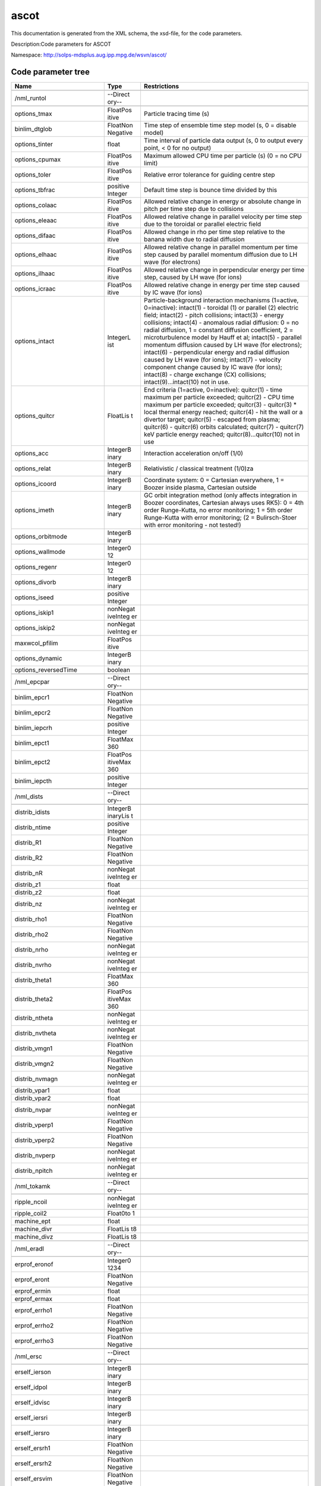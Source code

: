 .. _imp5_code_parameter_documentation_ascot:

ascot
=====

This documentation is generated from the XML schema, the xsd-file, for
the code parameters.

Description:Code parameters for ASCOT

Namespace: http://solps-mdsplus.aug.ipp.mpg.de/wsvn/ascot/

Code parameter tree
-------------------

+---------------------------+----------+-------------------------------+
| Name                      | Type     | Restrictions                  |
+===========================+==========+===============================+
|                           |          |                               |
+---------------------------+----------+-------------------------------+
| /nml_runtol               | --Direct |                               |
|                           | ory--    |                               |
+---------------------------+----------+-------------------------------+
|                           |          |                               |
+---------------------------+----------+-------------------------------+
| options_tmax              | FloatPos | Particle tracing time (s)     |
|                           | itive    |                               |
+---------------------------+----------+-------------------------------+
| binlim_dtglob             | FloatNon | Time step of ensemble time    |
|                           | Negative | step model (s, 0 = disable    |
|                           |          | model)                        |
+---------------------------+----------+-------------------------------+
| options_tinter            | float    | Time interval of particle     |
|                           |          | data output (s, 0 to output   |
|                           |          | every point, < 0 for no       |
|                           |          | output)                       |
+---------------------------+----------+-------------------------------+
| options_cpumax            | FloatPos | Maximum allowed CPU time per  |
|                           | itive    | particle (s) (0 = no CPU      |
|                           |          | limit)                        |
+---------------------------+----------+-------------------------------+
| options_toler             | FloatPos | Relative error tolerance for  |
|                           | itive    | guiding centre step           |
+---------------------------+----------+-------------------------------+
| options_tbfrac            | positive | Default time step is bounce   |
|                           | Integer  | time divided by this          |
+---------------------------+----------+-------------------------------+
| options_colaac            | FloatPos | Allowed relative change in    |
|                           | itive    | energy or absolute change in  |
|                           |          | pitch per time step due to    |
|                           |          | collisions                    |
+---------------------------+----------+-------------------------------+
| options_eleaac            | FloatPos | Allowed relative change in    |
|                           | itive    | parallel velocity per time    |
|                           |          | step due to the toroidal or   |
|                           |          | parallel electric field       |
+---------------------------+----------+-------------------------------+
| options_difaac            | FloatPos | Allowed change in rho per     |
|                           | itive    | time step relative to the     |
|                           |          | banana width due to radial    |
|                           |          | diffusion                     |
+---------------------------+----------+-------------------------------+
| options_elhaac            | FloatPos | Allowed relative change in    |
|                           | itive    | parallel momentum per time    |
|                           |          | step caused by parallel       |
|                           |          | momentum diffusion due to LH  |
|                           |          | wave (for electrons)          |
+---------------------------+----------+-------------------------------+
| options_ilhaac            | FloatPos | Allowed relative change in    |
|                           | itive    | perpendicular energy per time |
|                           |          | step, caused by LH wave (for  |
|                           |          | ions)                         |
+---------------------------+----------+-------------------------------+
| options_icraac            | FloatPos | Allowed relative change in    |
|                           | itive    | energy per time step caused   |
|                           |          | by IC wave (for ions)         |
+---------------------------+----------+-------------------------------+
| options_intact            | IntegerL | Particle-background           |
|                           | ist      | interaction mechanisms        |
|                           |          | (1=active, 0=inactive):       |
|                           |          | intact(1) - toroidal (1) or   |
|                           |          | parallel (2) electric field;  |
|                           |          | intact(2) - pitch collisions; |
|                           |          | intact(3) - energy            |
|                           |          | collisions; intact(4) -       |
|                           |          | anomalous radial diffusion: 0 |
|                           |          | = no radial diffusion, 1 =    |
|                           |          | constant diffusion            |
|                           |          | coefficient, 2 =              |
|                           |          | microturbulence model by      |
|                           |          | Hauff et al; intact(5) -      |
|                           |          | parallel momentum diffusion   |
|                           |          | caused by LH wave (for        |
|                           |          | electrons); intact(6) -       |
|                           |          | perpendicular energy and      |
|                           |          | radial diffusion caused by LH |
|                           |          | wave (for ions); intact(7) -  |
|                           |          | velocity component change     |
|                           |          | caused by IC wave (for ions); |
|                           |          | intact(8) - charge exchange   |
|                           |          | (CX) collisions;              |
|                           |          | intact(9)...intact(10) not in |
|                           |          | use.                          |
+---------------------------+----------+-------------------------------+
| options_quitcr            | FloatLis | End criteria (1=active,       |
|                           | t        | 0=inactive): quitcr(1) - time |
|                           |          | maximum per particle          |
|                           |          | exceeded; quitcr(2) - CPU     |
|                           |          | time maximum per particle     |
|                           |          | exceeded; quitcr(3) -         |
|                           |          | quitcr(3) \* local thermal    |
|                           |          | energy reached; quitcr(4) -   |
|                           |          | hit the wall or a divertor    |
|                           |          | target; quitcr(5) - escaped   |
|                           |          | from plasma; quitcr(6) -      |
|                           |          | quitcr(6) orbits calculated;  |
|                           |          | quitcr(7) - quitcr(7) keV     |
|                           |          | particle energy reached;      |
|                           |          | quitcr(8)...quitcr(10) not in |
|                           |          | use                           |
+---------------------------+----------+-------------------------------+
| options_acc               | IntegerB | Interaction acceleration      |
|                           | inary    | on/off (1/0)                  |
+---------------------------+----------+-------------------------------+
| options_relat             | IntegerB | Relativistic / classical      |
|                           | inary    | treatment (1/0)za             |
+---------------------------+----------+-------------------------------+
| options_icoord            | IntegerB | Coordinate system: 0 =        |
|                           | inary    | Cartesian everywhere, 1 =     |
|                           |          | Boozer inside plasma,         |
|                           |          | Cartesian outside             |
+---------------------------+----------+-------------------------------+
| options_imeth             | IntegerB | GC orbit integration method   |
|                           | inary    | (only affects integration in  |
|                           |          | Boozer coordinates, Cartesian |
|                           |          | always uses RK5): 0 = 4th     |
|                           |          | order Runge-Kutta, no error   |
|                           |          | monitoring; 1 = 5th order     |
|                           |          | Runge-Kutta with error        |
|                           |          | monitoring; (2 =              |
|                           |          | Bulirsch-Stoer with error     |
|                           |          | monitoring - not tested!)     |
+---------------------------+----------+-------------------------------+
| options_orbitmode         | IntegerB |                               |
|                           | inary    |                               |
+---------------------------+----------+-------------------------------+
| options_wallmode          | Integer0 |                               |
|                           | 12       |                               |
+---------------------------+----------+-------------------------------+
| options_regenr            | Integer0 |                               |
|                           | 12       |                               |
+---------------------------+----------+-------------------------------+
| options_divorb            | IntegerB |                               |
|                           | inary    |                               |
+---------------------------+----------+-------------------------------+
| options_iseed             | positive |                               |
|                           | Integer  |                               |
+---------------------------+----------+-------------------------------+
| options_iskip1            | nonNegat |                               |
|                           | iveInteg |                               |
|                           | er       |                               |
+---------------------------+----------+-------------------------------+
| options_iskip2            | nonNegat |                               |
|                           | iveInteg |                               |
|                           | er       |                               |
+---------------------------+----------+-------------------------------+
| maxwcol_pfilim            | FloatPos |                               |
|                           | itive    |                               |
+---------------------------+----------+-------------------------------+
| options_dynamic           | IntegerB |                               |
|                           | inary    |                               |
+---------------------------+----------+-------------------------------+
| options_reversedTime      | boolean  |                               |
+---------------------------+----------+-------------------------------+
|                           |          |                               |
+---------------------------+----------+-------------------------------+
| /nml_epcpar               | --Direct |                               |
|                           | ory--    |                               |
+---------------------------+----------+-------------------------------+
|                           |          |                               |
+---------------------------+----------+-------------------------------+
| binlim_epcr1              | FloatNon |                               |
|                           | Negative |                               |
+---------------------------+----------+-------------------------------+
| binlim_epcr2              | FloatNon |                               |
|                           | Negative |                               |
+---------------------------+----------+-------------------------------+
| binlim_iepcrh             | positive |                               |
|                           | Integer  |                               |
+---------------------------+----------+-------------------------------+
| binlim_epct1              | FloatMax |                               |
|                           | 360      |                               |
+---------------------------+----------+-------------------------------+
| binlim_epct2              | FloatPos |                               |
|                           | itiveMax |                               |
|                           | 360      |                               |
+---------------------------+----------+-------------------------------+
| binlim_iepcth             | positive |                               |
|                           | Integer  |                               |
+---------------------------+----------+-------------------------------+
|                           |          |                               |
+---------------------------+----------+-------------------------------+
| /nml_dists                | --Direct |                               |
|                           | ory--    |                               |
+---------------------------+----------+-------------------------------+
|                           |          |                               |
+---------------------------+----------+-------------------------------+
| distrib_idists            | IntegerB |                               |
|                           | inaryLis |                               |
|                           | t        |                               |
+---------------------------+----------+-------------------------------+
| distrib_ntime             | positive |                               |
|                           | Integer  |                               |
+---------------------------+----------+-------------------------------+
| distrib_R1                | FloatNon |                               |
|                           | Negative |                               |
+---------------------------+----------+-------------------------------+
| distrib_R2                | FloatNon |                               |
|                           | Negative |                               |
+---------------------------+----------+-------------------------------+
| distrib_nR                | nonNegat |                               |
|                           | iveInteg |                               |
|                           | er       |                               |
+---------------------------+----------+-------------------------------+
| distrib_z1                | float    |                               |
+---------------------------+----------+-------------------------------+
| distrib_z2                | float    |                               |
+---------------------------+----------+-------------------------------+
| distrib_nz                | nonNegat |                               |
|                           | iveInteg |                               |
|                           | er       |                               |
+---------------------------+----------+-------------------------------+
| distrib_rho1              | FloatNon |                               |
|                           | Negative |                               |
+---------------------------+----------+-------------------------------+
| distrib_rho2              | FloatNon |                               |
|                           | Negative |                               |
+---------------------------+----------+-------------------------------+
| distrib_nrho              | nonNegat |                               |
|                           | iveInteg |                               |
|                           | er       |                               |
+---------------------------+----------+-------------------------------+
| distrib_nvrho             | nonNegat |                               |
|                           | iveInteg |                               |
|                           | er       |                               |
+---------------------------+----------+-------------------------------+
| distrib_theta1            | FloatMax |                               |
|                           | 360      |                               |
+---------------------------+----------+-------------------------------+
| distrib_theta2            | FloatPos |                               |
|                           | itiveMax |                               |
|                           | 360      |                               |
+---------------------------+----------+-------------------------------+
| distrib_ntheta            | nonNegat |                               |
|                           | iveInteg |                               |
|                           | er       |                               |
+---------------------------+----------+-------------------------------+
| distrib_nvtheta           | nonNegat |                               |
|                           | iveInteg |                               |
|                           | er       |                               |
+---------------------------+----------+-------------------------------+
| distrib_vmgn1             | FloatNon |                               |
|                           | Negative |                               |
+---------------------------+----------+-------------------------------+
| distrib_vmgn2             | FloatNon |                               |
|                           | Negative |                               |
+---------------------------+----------+-------------------------------+
| distrib_nvmagn            | nonNegat |                               |
|                           | iveInteg |                               |
|                           | er       |                               |
+---------------------------+----------+-------------------------------+
| distrib_vpar1             | float    |                               |
+---------------------------+----------+-------------------------------+
| distrib_vpar2             | float    |                               |
+---------------------------+----------+-------------------------------+
| distrib_nvpar             | nonNegat |                               |
|                           | iveInteg |                               |
|                           | er       |                               |
+---------------------------+----------+-------------------------------+
| distrib_vperp1            | FloatNon |                               |
|                           | Negative |                               |
+---------------------------+----------+-------------------------------+
| distrib_vperp2            | FloatNon |                               |
|                           | Negative |                               |
+---------------------------+----------+-------------------------------+
| distrib_nvperp            | nonNegat |                               |
|                           | iveInteg |                               |
|                           | er       |                               |
+---------------------------+----------+-------------------------------+
| distrib_npitch            | nonNegat |                               |
|                           | iveInteg |                               |
|                           | er       |                               |
+---------------------------+----------+-------------------------------+
|                           |          |                               |
+---------------------------+----------+-------------------------------+
| /nml_tokamk               | --Direct |                               |
|                           | ory--    |                               |
+---------------------------+----------+-------------------------------+
|                           |          |                               |
+---------------------------+----------+-------------------------------+
| ripple_ncoil              | nonNegat |                               |
|                           | iveInteg |                               |
|                           | er       |                               |
+---------------------------+----------+-------------------------------+
| ripple_coil2              | Float0to |                               |
|                           | 1        |                               |
+---------------------------+----------+-------------------------------+
| machine_ept               | float    |                               |
+---------------------------+----------+-------------------------------+
| machine_divr              | FloatLis |                               |
|                           | t8       |                               |
+---------------------------+----------+-------------------------------+
| machine_divz              | FloatLis |                               |
|                           | t8       |                               |
+---------------------------+----------+-------------------------------+
|                           |          |                               |
+---------------------------+----------+-------------------------------+
| /nml_eradl                | --Direct |                               |
|                           | ory--    |                               |
+---------------------------+----------+-------------------------------+
|                           |          |                               |
+---------------------------+----------+-------------------------------+
| erprof_eronof             | Integer0 |                               |
|                           | 1234     |                               |
+---------------------------+----------+-------------------------------+
| erprof_eront              | FloatNon |                               |
|                           | Negative |                               |
+---------------------------+----------+-------------------------------+
| erprof_ermin              | float    |                               |
+---------------------------+----------+-------------------------------+
| erprof_ermax              | float    |                               |
+---------------------------+----------+-------------------------------+
| erprof_errho1             | FloatNon |                               |
|                           | Negative |                               |
+---------------------------+----------+-------------------------------+
| erprof_errho2             | FloatNon |                               |
|                           | Negative |                               |
+---------------------------+----------+-------------------------------+
| erprof_errho3             | FloatNon |                               |
|                           | Negative |                               |
+---------------------------+----------+-------------------------------+
|                           |          |                               |
+---------------------------+----------+-------------------------------+
| /nml_ersc                 | --Direct |                               |
|                           | ory--    |                               |
+---------------------------+----------+-------------------------------+
|                           |          |                               |
+---------------------------+----------+-------------------------------+
| erself_ierson             | IntegerB |                               |
|                           | inary    |                               |
+---------------------------+----------+-------------------------------+
| erself_idpol              | IntegerB |                               |
|                           | inary    |                               |
+---------------------------+----------+-------------------------------+
| erself_idvisc             | IntegerB |                               |
|                           | inary    |                               |
+---------------------------+----------+-------------------------------+
| erself_iersri             | IntegerB |                               |
|                           | inary    |                               |
+---------------------------+----------+-------------------------------+
| erself_iersro             | IntegerB |                               |
|                           | inary    |                               |
+---------------------------+----------+-------------------------------+
| erself_ersrh1             | FloatNon |                               |
|                           | Negative |                               |
+---------------------------+----------+-------------------------------+
| erself_ersrh2             | FloatNon |                               |
|                           | Negative |                               |
+---------------------------+----------+-------------------------------+
| erself_ersvim             | FloatNon |                               |
|                           | Negative |                               |
+---------------------------+----------+-------------------------------+
|                           |          |                               |
+---------------------------+----------+-------------------------------+
| /nml_andiff               | --Direct |                               |
|                           | ory--    |                               |
+---------------------------+----------+-------------------------------+
|                           |          |                               |
+---------------------------+----------+-------------------------------+
| andiff_rholim1            | float    |                               |
+---------------------------+----------+-------------------------------+
| andiff_rholim2            | float    |                               |
+---------------------------+----------+-------------------------------+
| andiff_dcoeff             | float    |                               |
+---------------------------+----------+-------------------------------+
| andiff_lambda_c           | float    |                               |
+---------------------------+----------+-------------------------------+
| andiff_lambda_V           | float    |                               |
+---------------------------+----------+-------------------------------+
| andiff_lambda_B           | float    |                               |
+---------------------------+----------+-------------------------------+
| andiff_B_r_scale          | float    |                               |
+---------------------------+----------+-------------------------------+
| andiff_V_E                | float    |                               |
+---------------------------+----------+-------------------------------+
| andiff_logon              | integer  |                               |
+---------------------------+----------+-------------------------------+
|                           |          |                               |
+---------------------------+----------+-------------------------------+
| /nml_nbi                  | --Direct |                               |
|                           | ory--    |                               |
+---------------------------+----------+-------------------------------+
|                           |          |                               |
+---------------------------+----------+-------------------------------+
| nbi_rfocus                | float    |                               |
+---------------------------+----------+-------------------------------+
| nbi_alfa                  | float    |                               |
+---------------------------+----------+-------------------------------+
| nbi_betav                 | float    |                               |
+---------------------------+----------+-------------------------------+
| nbi_betah                 | float    |                               |
+---------------------------+----------+-------------------------------+
| nbi_nlambda               | float    |                               |
+---------------------------+----------+-------------------------------+
|                           |          |                               |
+---------------------------+----------+-------------------------------+
| /nml_lhwave               | --Direct |                               |
|                           | ory--    |                               |
+---------------------------+----------+-------------------------------+
|                           |          |                               |
+---------------------------+----------+-------------------------------+
| lhoper_freq               | float    |                               |
+---------------------------+----------+-------------------------------+
| lhoper_kpar               | float    |                               |
+---------------------------+----------+-------------------------------+
| lhoper_kper               | float    |                               |
+---------------------------+----------+-------------------------------+
| lhoper_epar               | float    |                               |
+---------------------------+----------+-------------------------------+
| lhoper_eper               | float    |                               |
+---------------------------+----------+-------------------------------+
| lhoper_vprg               | FloatNon |                               |
|                           | Negative |                               |
+---------------------------+----------+-------------------------------+
| lhoper_rho0               | Float0to |                               |
|                           | 1        |                               |
+---------------------------+----------+-------------------------------+
| lhoper_rhod               | Float0to |                               |
|                           | 1        |                               |
+---------------------------+----------+-------------------------------+
| lhoper_symm               | Integer0 |                               |
|                           | 12       |                               |
+---------------------------+----------+-------------------------------+
|                           |          |                               |
+---------------------------+----------+-------------------------------+
| /nml_icwave               | --Direct |                               |
|                           | ory--    |                               |
+---------------------------+----------+-------------------------------+
|                           |          |                               |
+---------------------------+----------+-------------------------------+
| icoper_icspec             | IntegerM |                               |
|                           | in2      |                               |
+---------------------------+----------+-------------------------------+
| icoper_icrho              | Float0to |                               |
|                           | 1        |                               |
+---------------------------+----------+-------------------------------+
| icoper_icside             | IntegerB |                               |
|                           | inary    |                               |
+---------------------------+----------+-------------------------------+
| icoper_icepos             | float    |                               |
+---------------------------+----------+-------------------------------+
| icoper_iceneg             | float    |                               |
+---------------------------+----------+-------------------------------+
| icoper_ickpar             | float    |                               |
+---------------------------+----------+-------------------------------+
| icoper_ickper             | float    |                               |
+---------------------------+----------+-------------------------------+
| icoper_icl                | FloatNon |                               |
|                           | Negative |                               |
+---------------------------+----------+-------------------------------+
| icoper_icn                | Integer1 |                               |
|                           | 2        |                               |
+---------------------------+----------+-------------------------------+
|                           |          |                               |
+---------------------------+----------+-------------------------------+
| /nml_cxdiag               | --Direct |                               |
|                           | ory--    |                               |
+---------------------------+----------+-------------------------------+
|                           |          |                               |
+---------------------------+----------+-------------------------------+
| npacx_nsl                 | Integer0 |                               |
|                           | to15     |                               |
+---------------------------+----------+-------------------------------+
| npacx_rpiv                | FloatLis |                               |
|                           | t        |                               |
+---------------------------+----------+-------------------------------+
| npacx_zpiv                | FloatLis |                               |
|                           | t        |                               |
+---------------------------+----------+-------------------------------+
| npacx_hoff                | FloatLis |                               |
|                           | t        |                               |
+---------------------------+----------+-------------------------------+
| npacx_lfoc                | FloatLis |                               |
|                           | t        |                               |
+---------------------------+----------+-------------------------------+
| npacx_bhor                | FloatLis |                               |
|                           | t        |                               |
+---------------------------+----------+-------------------------------+
| npacx_aver                | FloatLis |                               |
|                           | t        |                               |
+---------------------------+----------+-------------------------------+
| npacx_dlt                 | FloatLis |                               |
|                           | t        |                               |
+---------------------------+----------+-------------------------------+
| npacx_nwin                | Integer0 |                               |
|                           | to15     |                               |
+---------------------------+----------+-------------------------------+
| npacx_ene1                | FloatLis |                               |
|                           | t        |                               |
+---------------------------+----------+-------------------------------+
| npacx_ene2                | FloatLis |                               |
|                           | t        |                               |
+---------------------------+----------+-------------------------------+
| npacx_tmo1                | float    |                               |
+---------------------------+----------+-------------------------------+
| npacx_tmo2                | float    |                               |
+---------------------------+----------+-------------------------------+
| npacx_3d                  | IntegerB |                               |
|                           | inary    |                               |
+---------------------------+----------+-------------------------------+
| npacx_the1                | FloatLis |                               |
|                           | t        |                               |
+---------------------------+----------+-------------------------------+
| npacx_the2                | FloatLis |                               |
|                           | t        |                               |
+---------------------------+----------+-------------------------------+
|                           |          |                               |
+---------------------------+----------+-------------------------------+
| /nml_mhd                  | --Direct |                               |
|                           | ory--    |                               |
+---------------------------+----------+-------------------------------+
|                           |          |                               |
+---------------------------+----------+-------------------------------+
| mhd_on                    | IntegerB |                               |
|                           | inary    |                               |
+---------------------------+----------+-------------------------------+
| mhd_num                   | integer  |                               |
+---------------------------+----------+-------------------------------+
| mhd_modetype              | IntegerB |                               |
|                           | inaryLis |                               |
|                           | t        |                               |
+---------------------------+----------+-------------------------------+
| mhd_mpol                  | IntegerL |                               |
|                           | ist      |                               |
+---------------------------+----------+-------------------------------+
| mhd_ntor                  | IntegerL |                               |
|                           | ist      |                               |
+---------------------------+----------+-------------------------------+
| mhd_amp                   | FloatLis |                               |
|                           | t        |                               |
+---------------------------+----------+-------------------------------+
| mhd_omg                   | FloatLis |                               |
|                           | t        |                               |
+---------------------------+----------+-------------------------------+
| mhd_dom                   | FloatLis |                               |
|                           | t        |                               |
+---------------------------+----------+-------------------------------+
| mhd_phase                 | FloatLis |                               |
|                           | t        |                               |
+---------------------------+----------+-------------------------------+
| mhd_rho                   | FloatLis |                               |
|                           | t        |                               |
+---------------------------+----------+-------------------------------+
| mhd_alpha                 | FloatLis |                               |
|                           | t        |                               |
+---------------------------+----------+-------------------------------+
| mhd_beta                  | FloatLis |                               |
|                           | t        |                               |
+---------------------------+----------+-------------------------------+
| mhd_gamma                 | FloatLis |                               |
|                           | t        |                               |
+---------------------------+----------+-------------------------------+
| mhd_c0                    | FloatLis |                               |
|                           | t        |                               |
+---------------------------+----------+-------------------------------+
| mhd_k1                    | FloatLis |                               |
|                           | t        |                               |
+---------------------------+----------+-------------------------------+
| mhd_k2                    | FloatLis |                               |
|                           | t        |                               |
+---------------------------+----------+-------------------------------+
|                           |          |                               |
+---------------------------+----------+-------------------------------+
| /nml_debug                | --Direct |                               |
|                           | ory--    |                               |
+---------------------------+----------+-------------------------------+
|                           |          |                               |
+---------------------------+----------+-------------------------------+
| debug_orbits              | boolean  |                               |
+---------------------------+----------+-------------------------------+
| debug_writeseeds          | boolean  |                               |
+---------------------------+----------+-------------------------------+
| debug_nbilog              | boolean  |                               |
+---------------------------+----------+-------------------------------+
| debug_BpolFromPsi         | boolean  |                               |
+---------------------------+----------+-------------------------------+
| debug_endstate            | boolean  |                               |
+---------------------------+----------+-------------------------------+
| debug_cpu                 | boolean  |                               |
+---------------------------+----------+-------------------------------+
|                           |          |                               |
+---------------------------+----------+-------------------------------+
| /nml_cachesort            | --Direct |                               |
|                           | ory--    |                               |
+---------------------------+----------+-------------------------------+
|                           |          |                               |
+---------------------------+----------+-------------------------------+
| options_cachesort         | boolean  |                               |
+---------------------------+----------+-------------------------------+
|                           |          |                               |
+---------------------------+----------+-------------------------------+
| /nml_mgmodel              | --Direct |                               |
|                           | ory--    |                               |
+---------------------------+----------+-------------------------------+
|                           |          |                               |
+---------------------------+----------+-------------------------------+
| mgmodel_model             | IntegerB |                               |
|                           | inary    |                               |
+---------------------------+----------+-------------------------------+
| mgmodel_B0                | float    |                               |
+---------------------------+----------+-------------------------------+
| mgmodel_I0                | float    |                               |
+---------------------------+----------+-------------------------------+
| mgmodel_alpha             | float    |                               |
+---------------------------+----------+-------------------------------+
| mgmodel_a                 | float    |                               |
+---------------------------+----------+-------------------------------+
| mgmodel_adistance         | float    |                               |
+---------------------------+----------+-------------------------------+
| mgmodel_R0                | float    |                               |
+---------------------------+----------+-------------------------------+
| mgmodel_z0                | float    |                               |
+---------------------------+----------+-------------------------------+
| mgmodel_machineR0         | float    |                               |
+---------------------------+----------+-------------------------------+
| mgmodel_machinez0         | float    |                               |
+---------------------------+----------+-------------------------------+
|                           |          |                               |
+---------------------------+----------+-------------------------------+
| /rfof_core_param          | --Direct |                               |
|                           | ory--    |                               |
+---------------------------+----------+-------------------------------+
|                           |          |                               |
+---------------------------+----------+-------------------------------+
|                           |          |                               |
+---------------------------+----------+-------------------------------+
| /rfof_core_param/assumpti | --Direct | List of optional physics      |
| ons                       | ory--    | assumptions.                  |
+---------------------------+----------+-------------------------------+
|                           |          |                               |
+---------------------------+----------+-------------------------------+
| simplify__static_resonanc | boolean  | If true then the RF           |
| e_position_during_RF_kick |          | intraction induces no spatial |
|                           |          | motion of the orbit during    |
|                           |          | the wave-particle interaction |
|                           |          | (however the new drift orbit  |
|                           |          | may have a different spatial  |
|                           |          | extent)                       |
+---------------------------+----------+-------------------------------+
| simplify__drift_velocity_ | boolean  | If true then all term in the  |
| no_effect_on_resonance    |          | resonance condition involving |
|                           |          | the drift velocity are        |
|                           |          | neglected                     |
+---------------------------+----------+-------------------------------+
| simplify__parallel_veloci | boolean  | If true then all term in the  |
| ty_no_effect_on_resonance |          | resonance condition involving |
|                           |          | the parallel velocity are     |
|                           |          | neglected                     |
+---------------------------+----------+-------------------------------+
| simplify__assume_zero_lar | boolean  | If "true", then the finite    |
| mor_radius_in_KPERPxRHO   |          | larmor radius effects in the  |
|                           |          | wave particle interaction are |
|                           |          | neglected                     |
+---------------------------+----------+-------------------------------+
| simplify__kpar_is_nphi_ov | boolean  | If "true" then the parallel   |
| er_R                      |          | wave number of is nphi/R,     |
|                           |          | otherwise the exact value is  |
|                           |          | used                          |
+---------------------------+----------+-------------------------------+
| width_of_rf_resonance_lay | float    | Width of the resonance layer  |
| er                        |          | as a fraction of the          |
|                           |          | momentary major radius        |
+---------------------------+----------+-------------------------------+
|                           |          |                               |
+---------------------------+----------+-------------------------------+
| /rfof_core_param/bounding | --Direct | Bounding box in the poloidal  |
| _box                      | ory--    | cross section.                |
+---------------------------+----------+-------------------------------+
|                           |          |                               |
+---------------------------+----------+-------------------------------+
| Rmin                      | float    | Minimum major radius of the   |
|                           |          | bounding box [m]              |
+---------------------------+----------+-------------------------------+
| Rmax                      | float    | Maximum major radius of the   |
|                           |          | bounding box [m]              |
+---------------------------+----------+-------------------------------+
| Zmin                      | float    | Minimum vertical coordinate   |
|                           |          | of the bounding box [m]       |
+---------------------------+----------+-------------------------------+
| Zmax                      | float    | Maximum vertical coordinate   |
|                           |          | of the bounding box [m]       |
+---------------------------+----------+-------------------------------+
|                           |          |                               |
+---------------------------+----------+-------------------------------+
| /rfof_core_param/resonanc | --Direct |                               |
| e_memory                  | ory--    |                               |
+---------------------------+----------+-------------------------------+
|                           |          |                               |
+---------------------------+----------+-------------------------------+
| nStoreTimes               | integer  | The number of time points to  |
|                           |          | be stored in the resonance    |
|                           |          | memory. These are used to     |
|                           |          | extrapolate the orbit to the  |
|                           |          | next upcoming resonance.      |
+---------------------------+----------+-------------------------------+
|                           |          |                               |
+---------------------------+----------+-------------------------------+
| /rfof_core_param/IO_contr | --Direct | Controlling the output        |
| ol                        | ory--    | written to file               |
+---------------------------+----------+-------------------------------+
|                           |          |                               |
+---------------------------+----------+-------------------------------+
| start_time_event_output   | float    | Time at which to start        |
|                           |          | generating event-output files |
+---------------------------+----------+-------------------------------+
| output__2D_RZ_out         | boolean  | If true, then 2D output in    |
|                           |          | (R,Z) will be generated for   |
|                           |          | the density of abosorbed      |
|                           |          | power and torque              |
+---------------------------+----------+-------------------------------+
| output__Orbit             | boolean  | If true, then output of the   |
|                           |          | full orbits wil be generated  |
|                           |          | and stored to file            |
+---------------------------+----------+-------------------------------+
| MAX_number_of_points_stor | integer  | Maximum number of orbit       |
| ed_in_the_Orbit           |          | points written to file        |
+---------------------------+----------+-------------------------------+
| output__rf_kicks          | boolean  | If true, then a list of       |
|                           |          | rf-kicks will be generated    |
|                           |          | containing the location and   |
|                           |          | strength of the kick          |
+---------------------------+----------+-------------------------------+
| MAX_number_of_points_stor | integer  | Maximum number of rf-kick     |
| ed_in_the_rf_kick         |          | points written to file        |
+---------------------------+----------+-------------------------------+
| output__resonace_predicti | boolean  | If true, then a list of       |
| ons                       |          | rf-resonance preditions will  |
|                           |          | be generated containing the   |
|                           |          | present location and          |
|                           |          | predicted location of the     |
|                           |          | next resonance                |
+---------------------------+----------+-------------------------------+
| MAX_number_points_stored_ | integer  | Maximum number of             |
| in_resonance_memory       |          | rf-resonance prediction       |
|                           |          | points written to file        |
+---------------------------+----------+-------------------------------+

Locally defined types
---------------------

+---------------------------+----------+-------------------------------+
| Name                      | Type     | Descriptions                  |
+===========================+==========+===============================+
| IntegerBinary             | integer  | Min(<=): 0 Max(>=): 1         |
+---------------------------+----------+-------------------------------+
| IntegerList               | integer  |                               |
+---------------------------+----------+-------------------------------+
| IntegerList10             | IntegerL | Length: 10                    |
|                           | ist      |                               |
+---------------------------+----------+-------------------------------+
| IntegerBinaryList         | IntegerB |                               |
|                           | inary    |                               |
+---------------------------+----------+-------------------------------+
| IntegerBinaryList20       | IntegerB | Length: 20                    |
|                           | inaryLis |                               |
|                           | t        |                               |
+---------------------------+----------+-------------------------------+
| FloatList                 | float    |                               |
+---------------------------+----------+-------------------------------+
| FloatList8                | FloatLis | Length: 8                     |
|                           | t        |                               |
+---------------------------+----------+-------------------------------+
| FloatList10               | FloatLis | Length: 10                    |
|                           | t        |                               |
+---------------------------+----------+-------------------------------+
| FloatPositive             | float    | Min(<): 0.0                   |
+---------------------------+----------+-------------------------------+
| FloatNonNegative          | float    | Min(<=): 0.0                  |
+---------------------------+----------+-------------------------------+
| FloatMax360               | float    | Max(>=): 360.0                |
+---------------------------+----------+-------------------------------+
| FloatPositiveMax360       | float    | Min(<=): 0.0 Max(>=): 360.0   |
+---------------------------+----------+-------------------------------+
| Float0to1                 | float    | Min(<=): 0.0 Max(>=): 1.0     |
+---------------------------+----------+-------------------------------+
| IntegerMin2               | integer  | Min(<=): 2                    |
+---------------------------+----------+-------------------------------+
| Integer012                | integer  | Min(<=): 0 Max(>=): 2         |
+---------------------------+----------+-------------------------------+
| Integer12                 | integer  | Min(<=): 1 Max(>=): 2         |
+---------------------------+----------+-------------------------------+
| Integer01234              | integer  | Min(<=): 0 Max(>=): 4         |
+---------------------------+----------+-------------------------------+
| Integer0to15              | integer  | Min(<=): 0 Max(>=): 15        |
+---------------------------+----------+-------------------------------+

21:32:42Z tjohnson $
